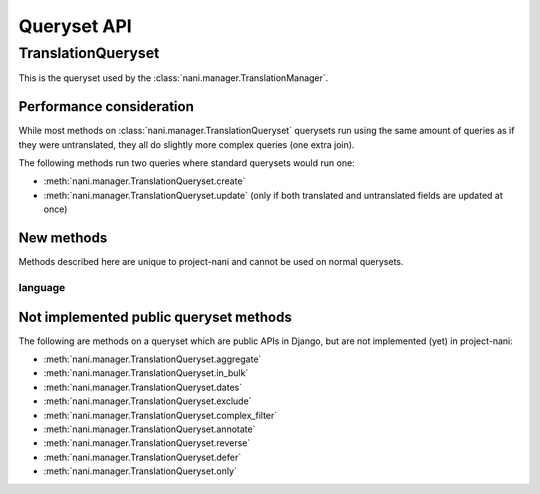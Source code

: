 ############
Queryset API
############

*******************
TranslationQueryset
*******************

This is the queryset used by the :class:`nani.manager.TranslationManager`.

Performance consideration
=========================

While most methods on :class:`nani.manager.TranslationQueryset` querysets run
using the same amount of queries as if they were untranslated, they all do
slightly more complex queries (one extra join).

The following methods run two queries where standard querysets would run one:

* :meth:`nani.manager.TranslationQueryset.create`
* :meth:`nani.manager.TranslationQueryset.update` (only if both translated and 
  untranslated fields are updated at once)


New methods
===========

Methods described here are unique to project-nani and cannot be used on normal
querysets.


language
--------

.. method:: language(language_code=None)
    
    Sets the language for the queryset to either the language code defined or
    the currently active language. This method should be used for all queries
    for which you want to have access to all fields on your model.

.. method:: untranslated

    Returns a :class:`nani.manager.FallbackQueryset` instance which by default
    does not fetch any translations. This is useful if you want a list of
    :term:`Shared Model` instances, regardless of whether they're translated in
    any language.

    .. note:: No translated fields can be used in any method of the queryset
              returned my this method. 

    .. note:: This method is only available on the manager directly, not on a
              queryset.

.. method:: delete_translations

    Deletes all :term:`Translations Model` instances in a queryset, without
    deleting the :term:`Shared Model` instances.


Not implemented public queryset methods
=======================================

The following are methods on a queryset which are public APIs in Django, but are
not implemented (yet) in project-nani:

* :meth:`nani.manager.TranslationQueryset.aggregate`
* :meth:`nani.manager.TranslationQueryset.in_bulk`
* :meth:`nani.manager.TranslationQueryset.dates`
* :meth:`nani.manager.TranslationQueryset.exclude`
* :meth:`nani.manager.TranslationQueryset.complex_filter`
* :meth:`nani.manager.TranslationQueryset.annotate`
* :meth:`nani.manager.TranslationQueryset.reverse`
* :meth:`nani.manager.TranslationQueryset.defer`
* :meth:`nani.manager.TranslationQueryset.only`